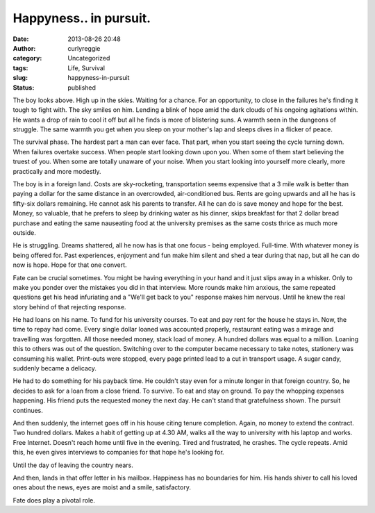 Happyness.. in pursuit.
#######################
:date: 2013-08-26 20:48
:author: curlyreggie
:category: Uncategorized
:tags: Life, Survival
:slug: happyness-in-pursuit
:status: published

The boy looks above. High up in the skies. Waiting for a chance. For an
opportunity, to close in the failures he's finding it tough to fight
with. The sky smiles on him. Lending a blink of hope amid the dark
clouds of his ongoing agitations within. He wants a drop of rain to cool
it off but all he finds is more of blistering suns. A warmth seen in the
dungeons of struggle. The same warmth you get when you sleep on your
mother's lap and sleeps dives in a flicker of peace.

The survival phase. The hardest part a man can ever face. That part,
when you start seeing the cycle turning down. When failures overtake
success. When people start looking down upon you. When some of them
start believing the truest of you. When some are totally unaware of your
noise. When you start looking into yourself more clearly, more
practically and more modestly.

The boy is in a foreign land. Costs are sky-rocketing, transportation
seems expensive that a 3 mile walk is better than paying a dollar for
the same distance in an overcrowded, air-conditioned bus. Rents are
going upwards and all he has is fifty-six dollars remaining. He cannot
ask his parents to transfer. All he can do is save money and hope for
the best. Money, so valuable, that he prefers to sleep by drinking water
as his dinner, skips breakfast for that 2 dollar bread purchase and
eating the same nauseating food at the university premises as the same
costs thrice as much more outside.

He is struggling. Dreams shattered, all he now has is that one focus -
being employed. Full-time. With whatever money is being offered for.
Past experiences, enjoyment and fun make him silent and shed a tear
during that nap, but all he can do now is hope. Hope for that one
convert.

Fate can be crucial sometimes. You might be having everything in your
hand and it just slips away in a whisker. Only to make you ponder over
the mistakes you did in that interview. More rounds make him anxious,
the same repeated questions get his head infuriating and a "We'll get
back to you" response makes him nervous. Until he knew the real story
behind of that rejecting response.

He had loans on his name. To fund for his university courses. To eat and
pay rent for the house he stays in. Now, the time to repay had come.
Every single dollar loaned was accounted properly, restaurant eating was
a mirage and travelling was forgotten. All those needed money, stack
load of money. A hundred dollars was equal to a million. Loaning this to
others was out of the question. Switching over to the computer became
necessary to take notes, stationery was consuming his wallet. Print-outs
were stopped, every page printed lead to a cut in transport usage. A
sugar candy, suddenly became a delicacy.

He had to do something for his payback time. He couldn't stay even for a
minute longer in that foreign country. So, he decides to ask for a loan
from a close friend. To survive. To eat and stay on ground. To pay the
whopping expenses happening. His friend puts the requested money the
next day. He can't stand that gratefulness shown. The pursuit continues.

And then suddenly, the internet goes off in his house citing tenure
completion. Again, no money to extend the contract. Two hundred dollars.
Makes a habit of getting up at 4.30 AM, walks all the way to university
with his laptop and works. Free Internet. Doesn't reach home until five
in the evening. Tired and frustrated, he crashes. The cycle repeats.
Amid this, he even gives interviews to companies for that hope he's
looking for.

Until the day of leaving the country nears.

And then, lands in that offer letter in his mailbox. Happiness has no
boundaries for him. His hands shiver to call his loved ones about the
news, eyes are moist and a smile, satisfactory.

Fate does play a pivotal role.
